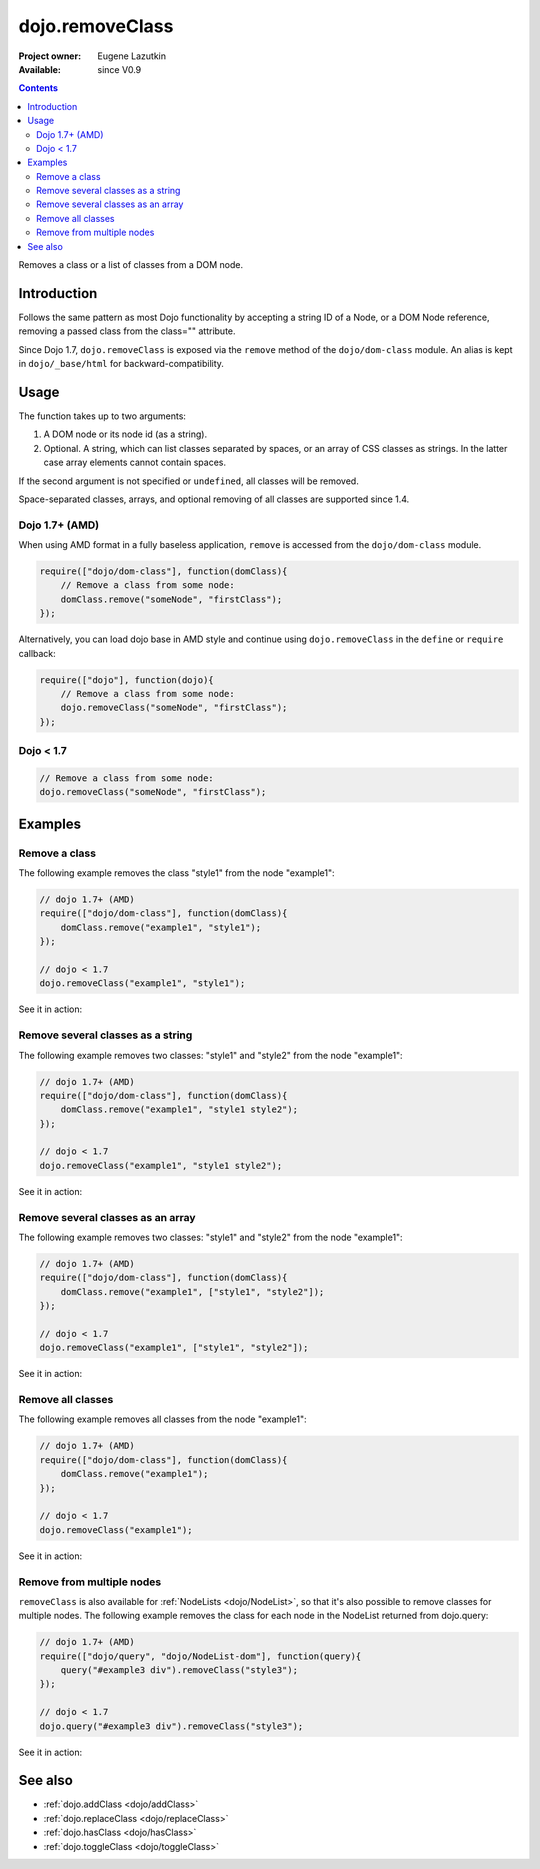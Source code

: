 .. _dojo/removeClass:

dojo.removeClass
================

:Project owner: Eugene Lazutkin
:Available: since V0.9

.. contents::
   :depth: 2

Removes a class or a list of classes from a DOM node.

============
Introduction
============

Follows the same pattern as most Dojo functionality by accepting a string ID of a Node, or a DOM Node reference, removing a passed class from the class="" attribute.

Since Dojo 1.7, ``dojo.removeClass`` is exposed via the ``remove`` method of the ``dojo/dom-class`` module.  An alias is kept in ``dojo/_base/html`` for backward-compatibility.


=====
Usage
=====

The function takes up to two arguments:

1. A DOM node or its node id (as a string).
2. Optional. A string, which can list classes separated by spaces, or an array of CSS classes as strings. In the latter case array elements cannot contain spaces.

If the second argument is not specified or ``undefined``, all classes will be removed.

Space-separated classes, arrays, and optional removing of all classes are supported since 1.4.

Dojo 1.7+ (AMD)
---------------

When using AMD format in a fully baseless application, ``remove`` is accessed from the ``dojo/dom-class`` module.

.. code-block :: javascript

  require(["dojo/dom-class"], function(domClass){
      // Remove a class from some node:
      domClass.remove("someNode", "firstClass");
  });

Alternatively, you can load dojo base in AMD style and continue using ``dojo.removeClass`` in the ``define`` or ``require`` callback:

.. code-block :: javascript

  require(["dojo"], function(dojo){
      // Remove a class from some node:
      dojo.removeClass("someNode", "firstClass");
  });

Dojo < 1.7
----------

.. code-block :: javascript

    // Remove a class from some node:
    dojo.removeClass("someNode", "firstClass");

========
Examples
========

Remove a class
--------------

The following example removes the class "style1" from the node "example1":

.. code-block :: javascript

  // dojo 1.7+ (AMD)
  require(["dojo/dom-class"], function(domClass){
      domClass.remove("example1", "style1");
  });

  // dojo < 1.7
  dojo.removeClass("example1", "style1");

See it in action:

.. code-example ::

  .. css::
    

    <style type="text/css">
        .style1 { background-color: #7c7c7c; color: #ffbf00; border: 1px solid #ffbf00; padding: 20px;}
    </style>

  .. js ::

    <script type="text/javascript">
        dojo.require("dojo.parser");
        dojo.require("dijit.form.Button");

        function doIt() {
            // remove the class "style1" from the node "example1":
            dojo.removeClass("example1", "style1");
        }

        dojo.addOnLoad(function() {
            dojo.connect(dojo.byId("button1"), "onclick", doIt);
        });
    </script>

  .. html ::

    <div id="example1" class="style1">This node will be changed.</div>
    <button id="button1" data-dojo-type="dijit.form.Button" type="button">Remove class</button>


Remove several classes as a string
----------------------------------

The following example removes two classes: "style1" and "style2" from the node "example1":

.. code-block :: javascript

  // dojo 1.7+ (AMD)
  require(["dojo/dom-class"], function(domClass){
      domClass.remove("example1", "style1 style2");
  });

  // dojo < 1.7
  dojo.removeClass("example1", "style1 style2");

See it in action:

.. code-example ::

  .. css::
    

    <style type="text/css">
        .style1 { background-color: #7c7c7c; color: #ffbf00;}
        .style2 { border: 1px solid #ffbf00; padding: 20px;}
    </style>

  .. js ::

    <script type="text/javascript">
        dojo.require("dojo.parser");
        dojo.require("dijit.form.Button");

        function doIt() {
            // remove classes "style1" and "style2" from the node "example1":
            dojo.removeClass("example1", "style1 style2");
        }

        dojo.addOnLoad(function() {
            dojo.connect(dojo.byId("button1"), "onclick", doIt);
        });
    </script>

  .. html ::

    <div id="example1" class="style2 style1">This node will be changed.</div>
    <button id="button1" data-dojo-type="dijit.form.Button" type="button">Remove classes</button>


Remove several classes as an array
----------------------------------

The following example removes two classes: "style1" and "style2" from the node "example1":

.. code-block :: javascript

  // dojo 1.7+ (AMD)
  require(["dojo/dom-class"], function(domClass){
      domClass.remove("example1", ["style1", "style2"]);
  });

  // dojo < 1.7
  dojo.removeClass("example1", ["style1", "style2"]);

See it in action:

.. code-example ::

  .. css::
    

    <style type="text/css">
        .style1 { background-color: #7c7c7c; color: #ffbf00;}
        .style2 { border: 1px solid #ffbf00; padding: 20px;}
    </style>

  .. js ::

    <script type="text/javascript">
        dojo.require("dojo.parser");
        dojo.require("dijit.form.Button");

        function doIt() {
            // remove classes "style1" and "style2" from the node "example1":
            dojo.removeClass("example1", ["style1", "style2"]);
        }

        dojo.addOnLoad(function() {
            dojo.connect(dojo.byId("button1"), "onclick", doIt);
        });
    </script>

  .. html ::

    <div id="example1" class="style2 style1">This node will be changed.</div>
    <button id="button1" data-dojo-type="dijit.form.Button" type="button">Remove classes</button>


Remove all classes
------------------

The following example removes all classes from the node "example1":

.. code-block :: javascript

  // dojo 1.7+ (AMD)
  require(["dojo/dom-class"], function(domClass){
      domClass.remove("example1");
  });

  // dojo < 1.7
  dojo.removeClass("example1");

See it in action:

.. code-example ::

  .. css::
    

    <style type="text/css">
        .style1 { background-color: #7c7c7c; color: #ffbf00;}
        .style2 { border: 1px solid #ffbf00; padding: 20px;}
    </style>

  .. js ::

    <script type="text/javascript">
        dojo.require("dojo.parser");
        dojo.require("dijit.form.Button");

        function doIt() {
            // remove all classes from the node "example1":
            dojo.removeClass("example1");
        }

        dojo.addOnLoad(function() {
            dojo.connect(dojo.byId("button1"), "onclick", doIt);
        });
    </script>

  .. html ::

    <div id="example1" class="style2 style1">This node will be changed.</div>
    <button id="button1" data-dojo-type="dijit.form.Button" type="button">Remove classes</button>


Remove from multiple nodes
--------------------------

``removeClass`` is also available for :ref:`NodeLists <dojo/NodeList>`, so that it's also possible to remove classes for multiple nodes. The following example removes the class for each node in the NodeList returned from dojo.query:

.. code-block :: javascript

  // dojo 1.7+ (AMD)
  require(["dojo/query", "dojo/NodeList-dom"], function(query){
      query("#example3 div").removeClass("style3");
  });

  // dojo < 1.7
  dojo.query("#example3 div").removeClass("style3");

See it in action:

.. code-example ::

  .. css::
    

    <style type="text/css">
        .style3 { background-color: #7c7c7c; color: #ffbf00; padding: 10px }
        .additionalStyle3 { background-color: #491f00; color: #36d900 }
    </style>

  .. js ::

    <script type="text/javascript">
        dojo.require("dojo.parser");
        dojo.require("dijit.form.Button");

        function doIt() {
            // remove the class "style3" from each <div> node:
            dojo.query("#example3 div").removeClass("style3");
        }

        dojo.addOnLoad(function() {
            dojo.connect(dojo.byId("button3"), "onclick", doIt);
        });
    </script>

  .. html ::

    <div id="example3" class="additionalStyle3">
        <div class="style3">This node will be changed.</div>
        <div class="style3">This node also.</div>
        <div class="style3">And this is the last one.</div>
    </div>
    <button id="button3" data-dojo-type="dijit.form.Button" type="button">Remove from multiple nodes</button>


========
See also
========

* :ref:`dojo.addClass <dojo/addClass>`
* :ref:`dojo.replaceClass <dojo/replaceClass>`
* :ref:`dojo.hasClass <dojo/hasClass>`
* :ref:`dojo.toggleClass <dojo/toggleClass>`
